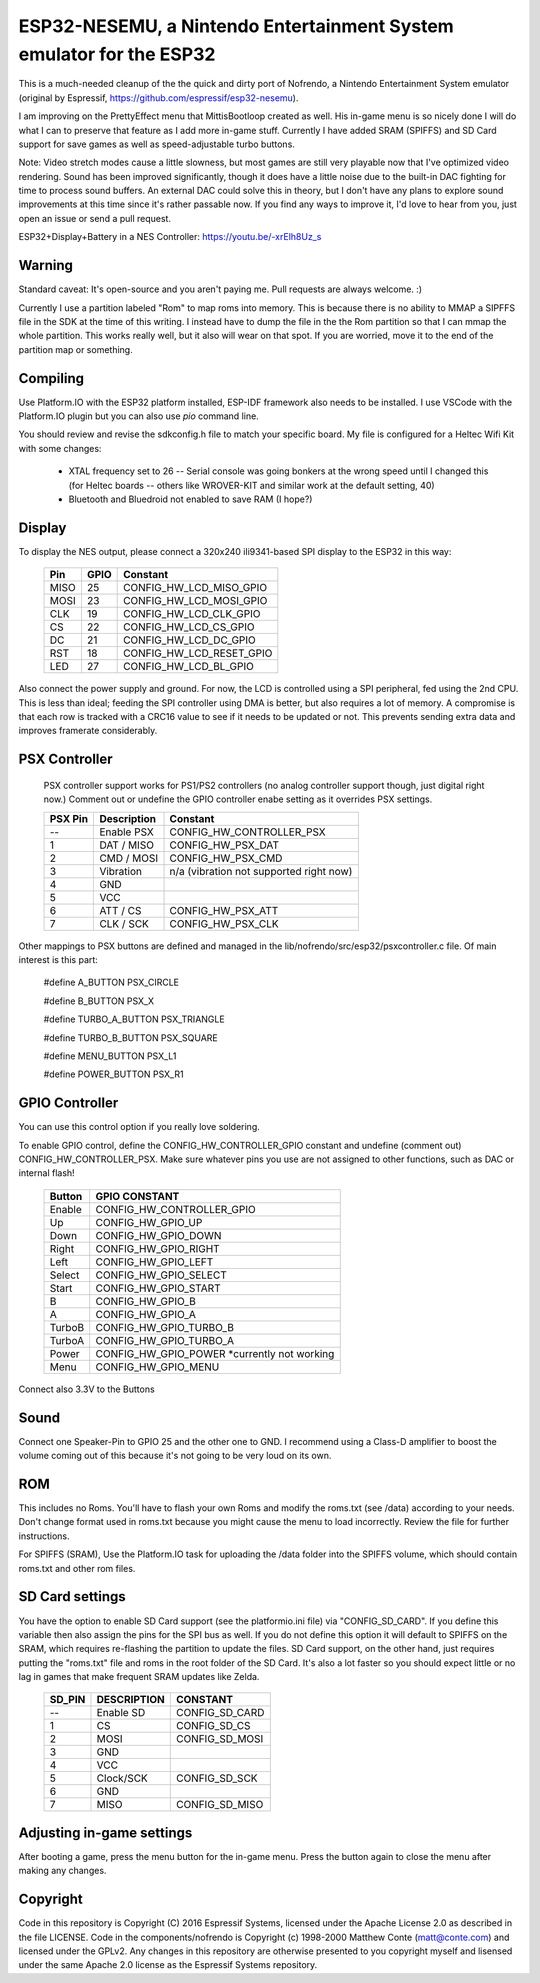 ESP32-NESEMU, a Nintendo Entertainment System emulator for the ESP32
====================================================================

This is a much-needed cleanup of the the quick and dirty port of Nofrendo, a Nintendo Entertainment System emulator (original by Espressif, https://github.com/espressif/esp32-nesemu).

I am improving on the PrettyEffect menu that MittisBootloop created as well.  His in-game menu is so nicely done I will do what I can to preserve that feature as I add more in-game stuff.  Currently I have added SRAM (SPIFFS) and SD Card support for save games as well as speed-adjustable turbo buttons.

Note: Video stretch modes cause a little slowness, but most games are still very playable now that I've optimized video rendering.  Sound has been improved significantly, though it does have a little noise due to the built-in DAC fighting for time to process sound buffers.  An external DAC could solve this in theory, but I don't have any plans to explore sound improvements at this time since it's rather passable now.  If you find any ways to improve it, I'd love to hear from you, just open an issue or send a pull request.

ESP32+Display+Battery in a NES Controller: https://youtu.be/-xrElh8Uz_s

Warning
-------

Standard caveat: It's open-source and you aren't paying me.  Pull requests are always welcome. :)

Currently I use a partition labeled "Rom" to map roms into memory.  This is because there is no ability to MMAP a SIPFFS file in the SDK at the time of this writing.  I instead have to dump the file in the the Rom partition so that I can mmap the whole partition.  This works really well, but it also will wear on that spot.  If you are worried, move it to the end of the partition map or something.

Compiling
---------

Use Platform.IO with the ESP32 platform installed, ESP-IDF framework also needs to be installed.  I use VSCode with the Platform.IO plugin but you can also use `pio` command line.

You should review and revise the sdkconfig.h file to match your specific board.  My file is configured for a Heltec Wifi Kit with some changes:

    * XTAL frequency set to 26 -- Serial console was going bonkers at the wrong speed until I changed this (for Heltec boards -- others like WROVER-KIT and similar work at the default setting, 40)
   
    * Bluetooth and Bluedroid not enabled to save RAM (I hope?)

Display
-------

To display the NES output, please connect a 320x240 ili9341-based SPI display to the ESP32 in this way:

    =====  ====== ========================
    Pin    GPIO   Constant
    =====  ====== ========================
    MISO   25     CONFIG_HW_LCD_MISO_GPIO
    MOSI   23     CONFIG_HW_LCD_MOSI_GPIO
    CLK    19     CONFIG_HW_LCD_CLK_GPIO
    CS     22     CONFIG_HW_LCD_CS_GPIO
    DC     21     CONFIG_HW_LCD_DC_GPIO
    RST    18     CONFIG_HW_LCD_RESET_GPIO
    LED    27     CONFIG_HW_LCD_BL_GPIO
    =====  ====== ========================

Also connect the power supply and ground. For now, the LCD is controlled using a SPI peripheral, fed using the 2nd CPU. This is less than ideal; feeding the SPI controller using DMA is better, but also requires a lot of memory.  A compromise is that each row is tracked with a CRC16 value to see if it needs to be updated or not.  This prevents sending extra data and improves framerate considerably.

PSX Controller
--------------

   PSX controller support works for PS1/PS2 controllers (no analog controller support though, just digital right now.)  Comment out or undefine the GPIO controller enabe setting as it overrides PSX settings.
   
   =======   ===========   =======================================
   PSX Pin   Description   Constant
   =======   ===========   =======================================
   --        Enable PSX    CONFIG_HW_CONTROLLER_PSX
   1         DAT / MISO    CONFIG_HW_PSX_DAT
   2         CMD / MOSI    CONFIG_HW_PSX_CMD
   3         Vibration     n/a (vibration not supported right now)
   4         GND
   5         VCC
   6         ATT / CS      CONFIG_HW_PSX_ATT
   7         CLK / SCK     CONFIG_HW_PSX_CLK
   =======   ===========   =======================================

Other mappings to PSX buttons are defined and managed in the lib/nofrendo/src/esp32/psxcontroller.c file.  Of main interest is this part:

    #define A_BUTTON PSX_CIRCLE

    #define B_BUTTON PSX_X

    #define TURBO_A_BUTTON PSX_TRIANGLE

    #define TURBO_B_BUTTON PSX_SQUARE

    #define MENU_BUTTON PSX_L1

    #define POWER_BUTTON PSX_R1

GPIO Controller
---------------

You can use this control option if you really love soldering.

To enable GPIO control, define the CONFIG_HW_CONTROLLER_GPIO constant and undefine (comment out) CONFIG_HW_CONTROLLER_PSX.  Make sure whatever pins you use are not assigned to other functions, such as DAC or internal flash!

   ======   ===============================
   Button   GPIO CONSTANT
   ======   ===============================
   Enable   CONFIG_HW_CONTROLLER_GPIO
   Up       CONFIG_HW_GPIO_UP
   Down     CONFIG_HW_GPIO_DOWN
   Right    CONFIG_HW_GPIO_RIGHT
   Left     CONFIG_HW_GPIO_LEFT
   Select   CONFIG_HW_GPIO_SELECT
   Start    CONFIG_HW_GPIO_START
   B        CONFIG_HW_GPIO_B
   A        CONFIG_HW_GPIO_A
   TurboB   CONFIG_HW_GPIO_TURBO_B
   TurboA   CONFIG_HW_GPIO_TURBO_A
   Power    CONFIG_HW_GPIO_POWER *currently not working
   Menu     CONFIG_HW_GPIO_MENU
   ======   ===============================

Connect also 3.3V to the Buttons

Sound
-----

Connect one Speaker-Pin to GPIO 25 and the other one to GND.  I recommend using a Class-D amplifier to boost the volume coming out of this because it's not going to be very loud on its own.

ROM
---

This includes no Roms. You'll have to flash your own Roms and modify the roms.txt (see /data) according to your needs.
Don't change format used in roms.txt because you might cause the menu to load incorrectly.  Review the file for further instructions.

For SPIFFS (SRAM), Use the Platform.IO task for uploading the /data folder into the SPIFFS volume, which should contain roms.txt and other rom files.

SD Card settings
----------------

You have the option to enable SD Card support (see the platformio.ini file) via "CONFIG_SD_CARD".  If you define this variable then also assign the pins for the SPI bus as well.  If you do not define this option it will default to SPIFFS on the SRAM, which requires re-flashing the partition to update the files.  SD Card support, on the other hand, just requires putting the "roms.txt" file and roms in the root folder of the SD Card.  It's also a lot faster so you should expect little or no lag in games that make frequent SRAM updates like Zelda.

   ======  ===========  ===============================
   SD_PIN  DESCRIPTION  CONSTANT
   ======  ===========  ===============================
   --      Enable SD    CONFIG_SD_CARD
   1       CS           CONFIG_SD_CS
   2       MOSI         CONFIG_SD_MOSI
   3       GND
   4       VCC
   5       Clock/SCK    CONFIG_SD_SCK
   6       GND
   7       MISO         CONFIG_SD_MISO
   ======  ===========  ===============================


Adjusting in-game settings
--------------------------

After booting a game, press the menu button for the in-game menu.  Press the button again to close the menu after making any changes.

Copyright
---------

Code in this repository is Copyright (C) 2016 Espressif Systems, licensed under the Apache License 2.0 as described in the file LICENSE. Code in the components/nofrendo is Copyright (c) 1998-2000 Matthew Conte (matt@conte.com) and licensed under the GPLv2.
Any changes in this repository are otherwise presented to you copyright myself and lisensed under the same Apache 2.0 license as the Espressif Systems repository.
